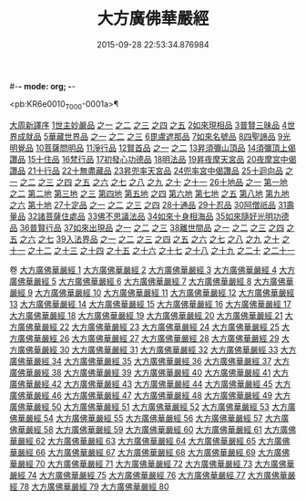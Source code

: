 #-*- mode: org; -*-
#+DATE: 2015-09-28 22:53:34.876984
#+TITLE: 大方廣佛華嚴經
#+PROPERTY: CBETA_ID T10n0279
#+PROPERTY: ID KR6e0010
#+PROPERTY: SOURCE Taisho Tripitaka Vol. 10, No. 279
#+PROPERTY: VOL 10
#+PROPERTY: BASEEDITION T
#+PROPERTY: WITNESS TKD

<pb:KR6e0010_T_000-0001a>¶

[[mandoku:KR6e0010_001.txt::001-0001a3][大周新譯序]]
[[mandoku:KR6e0010_001.txt::0001b25][1世主妙嚴品]]
[[mandoku:KR6e0010_001.txt::0001b25][之一]]
[[mandoku:KR6e0010_002.txt::002-0005b23][之二]]
[[mandoku:KR6e0010_003.txt::003-0010c5][之三]]
[[mandoku:KR6e0010_004.txt::004-0015c27][之四]]
[[mandoku:KR6e0010_005.txt::005-0021c5][之五]]
[[mandoku:KR6e0010_006.txt::006-0026a19][2如來現相品]]
[[mandoku:KR6e0010_007.txt::007-0032c25][3普賢三昧品]]
[[mandoku:KR6e0010_007.txt::0034b9][4世界成就品]]
[[mandoku:KR6e0010_008.txt::008-0039a15][5華藏世界品]]
[[mandoku:KR6e0010_008.txt::008-0039a15][之一]]
[[mandoku:KR6e0010_009.txt::009-0044a8][之二]]
[[mandoku:KR6e0010_010.txt::010-0048c23][之三]]
[[mandoku:KR6e0010_011.txt::011-0053c20][6毘盧遮那品]]
[[mandoku:KR6e0010_012.txt::012-0057c22][7如來名號品]]
[[mandoku:KR6e0010_012.txt::0060a13][8四聖諦品]]
[[mandoku:KR6e0010_013.txt::013-0062b15][9光明覺品]]
[[mandoku:KR6e0010_013.txt::0066a26][10菩薩問明品]]
[[mandoku:KR6e0010_014.txt::014-0069b19][11淨行品]]
[[mandoku:KR6e0010_014.txt::0072a22][12賢首品]]
[[mandoku:KR6e0010_014.txt::0072a22][之一]]
[[mandoku:KR6e0010_015.txt::015-0075b23][之二]]
[[mandoku:KR6e0010_016.txt::016-0080c7][13昇須彌山頂品]]
[[mandoku:KR6e0010_016.txt::0081a22][14須彌頂上偈讚品]]
[[mandoku:KR6e0010_016.txt::0083c29][15十住品]]
[[mandoku:KR6e0010_017.txt::017-0088b5][16梵行品]]
[[mandoku:KR6e0010_017.txt::0089a4][17初發心功德品]]
[[mandoku:KR6e0010_018.txt::018-0095a21][18明法品]]
[[mandoku:KR6e0010_019.txt::019-0099a19][19昇夜摩天宮品]]
[[mandoku:KR6e0010_019.txt::0099c13][20夜摩宮中偈讚品]]
[[mandoku:KR6e0010_019.txt::0102b24][21十行品]]
[[mandoku:KR6e0010_021.txt::021-0111a27][22十無盡藏品]]
[[mandoku:KR6e0010_022.txt::022-0115a12][23昇兜率天宮品]]
[[mandoku:KR6e0010_023.txt::023-0121a12][24兜率宮中偈讚品]]
[[mandoku:KR6e0010_023.txt::0124a24][25十迴向品]]
[[mandoku:KR6e0010_023.txt::0124a24][之一]]
[[mandoku:KR6e0010_024.txt::024-0127b17][之二]]
[[mandoku:KR6e0010_025.txt::025-0133a5][之三]]
[[mandoku:KR6e0010_026.txt::026-0138a30][之四]]
[[mandoku:KR6e0010_027.txt::027-0144b5][之五]]
[[mandoku:KR6e0010_028.txt::028-0150a19][之六]]
[[mandoku:KR6e0010_029.txt::029-0156c27][之七]]
[[mandoku:KR6e0010_030.txt::030-0160c24][之八]]
[[mandoku:KR6e0010_031.txt::031-0165b5][之九]]
[[mandoku:KR6e0010_032.txt::032-0171a5][之十]]
[[mandoku:KR6e0010_033.txt::033-0174c5][之十一]]
[[mandoku:KR6e0010_034.txt::034-0178b28][26十地品]]
[[mandoku:KR6e0010_034.txt::034-0178b28][之一]]
[[mandoku:KR6e0010_034.txt::0181a10][第一地]]
[[mandoku:KR6e0010_035.txt::035-0185a5][之二]]
[[mandoku:KR6e0010_035.txt::035-0185a5][第二地]]
[[mandoku:KR6e0010_035.txt::0187a29][第三地]]
[[mandoku:KR6e0010_036.txt::036-0189b20][之三]]
[[mandoku:KR6e0010_036.txt::036-0189b20][第四地]]
[[mandoku:KR6e0010_036.txt::0191a20][第五地]]
[[mandoku:KR6e0010_037.txt::037-0193b17][之四]]
[[mandoku:KR6e0010_037.txt::037-0193b17][第六地]]
[[mandoku:KR6e0010_037.txt::0195c22][第七地]]
[[mandoku:KR6e0010_038.txt::038-0198c5][之五]]
[[mandoku:KR6e0010_038.txt::038-0198c5][第八地]]
[[mandoku:KR6e0010_038.txt::0201c14][第九地]]
[[mandoku:KR6e0010_039.txt::039-0204c19][之六]]
[[mandoku:KR6e0010_039.txt::039-0204c19][第十地]]
[[mandoku:KR6e0010_040.txt::040-0211a5][27十定品]]
[[mandoku:KR6e0010_040.txt::040-0211a5][之一]]
[[mandoku:KR6e0010_041.txt::041-0215a5][之二]]
[[mandoku:KR6e0010_042.txt::042-0218c26][之三]]
[[mandoku:KR6e0010_043.txt::043-0223c5][之四]]
[[mandoku:KR6e0010_044.txt::044-0229c16][28十通品]]
[[mandoku:KR6e0010_044.txt::0232b5][29十忍品]]
[[mandoku:KR6e0010_045.txt::045-0237b7][30阿僧祇品]]
[[mandoku:KR6e0010_045.txt::0241a16][31壽量品]]
[[mandoku:KR6e0010_045.txt::0241b6][32諸菩薩住處品]]
[[mandoku:KR6e0010_046.txt::046-0242a5][33佛不思議法品]]
[[mandoku:KR6e0010_048.txt::048-0251b24][34如來十身相海品]]
[[mandoku:KR6e0010_048.txt::0255c11][35如來隨好光明功德品]]
[[mandoku:KR6e0010_049.txt::049-0257c9][36普賢行品]]
[[mandoku:KR6e0010_050.txt::050-0262a15][37如來出現品]]
[[mandoku:KR6e0010_050.txt::050-0262a15][之一]]
[[mandoku:KR6e0010_051.txt::051-0268a23][之二]]
[[mandoku:KR6e0010_052.txt::052-0273c5][之三]]
[[mandoku:KR6e0010_053.txt::053-0279a5][38離世間品]]
[[mandoku:KR6e0010_053.txt::053-0279a5][之一]]
[[mandoku:KR6e0010_054.txt::054-0284a5][之二]]
[[mandoku:KR6e0010_055.txt::055-0288c22][之三]]
[[mandoku:KR6e0010_056.txt::056-0293c10][之四]]
[[mandoku:KR6e0010_057.txt::057-0299b11][之五]]
[[mandoku:KR6e0010_058.txt::058-0304c21][之六]]
[[mandoku:KR6e0010_059.txt::059-0310c26][之七]]
[[mandoku:KR6e0010_060.txt::060-0319a5][39入法界品]]
[[mandoku:KR6e0010_060.txt::060-0319a5][之一]]
[[mandoku:KR6e0010_061.txt::061-0326c21][之二]]
[[mandoku:KR6e0010_062.txt::062-0331c27][之三]]
[[mandoku:KR6e0010_063.txt::063-0337b22][之四]]
[[mandoku:KR6e0010_064.txt::064-0343a8][之五]]
[[mandoku:KR6e0010_065.txt::065-0348a25][之六]]
[[mandoku:KR6e0010_066.txt::066-0353c5][之七]]
[[mandoku:KR6e0010_067.txt::067-0360a5][之八]]
[[mandoku:KR6e0010_068.txt::068-0365a27][之九]]
[[mandoku:KR6e0010_069.txt::069-0372a9][之十]]
[[mandoku:KR6e0010_070.txt::070-0378a24][之十一]]
[[mandoku:KR6e0010_071.txt::071-0384a18][之十二]]
[[mandoku:KR6e0010_072.txt::072-0391a5][之十三]]
[[mandoku:KR6e0010_073.txt::073-0396b12][之十四]]
[[mandoku:KR6e0010_074.txt::074-0401c15][之十五]]
[[mandoku:KR6e0010_075.txt::075-0405c5][之十六]]
[[mandoku:KR6e0010_076.txt::076-0413c8][之十七]]
[[mandoku:KR6e0010_077.txt::077-0419c13][之十八]]
[[mandoku:KR6e0010_078.txt::078-0428b5][之十九]]
[[mandoku:KR6e0010_079.txt::079-0434c28][之二十]]
[[mandoku:KR6e0010_080.txt::080-0439b5][之二十一]]

卷
[[mandoku:KR6e0010_001.txt][大方廣佛華嚴經 1]]
[[mandoku:KR6e0010_002.txt][大方廣佛華嚴經 2]]
[[mandoku:KR6e0010_003.txt][大方廣佛華嚴經 3]]
[[mandoku:KR6e0010_004.txt][大方廣佛華嚴經 4]]
[[mandoku:KR6e0010_005.txt][大方廣佛華嚴經 5]]
[[mandoku:KR6e0010_006.txt][大方廣佛華嚴經 6]]
[[mandoku:KR6e0010_007.txt][大方廣佛華嚴經 7]]
[[mandoku:KR6e0010_008.txt][大方廣佛華嚴經 8]]
[[mandoku:KR6e0010_009.txt][大方廣佛華嚴經 9]]
[[mandoku:KR6e0010_010.txt][大方廣佛華嚴經 10]]
[[mandoku:KR6e0010_011.txt][大方廣佛華嚴經 11]]
[[mandoku:KR6e0010_012.txt][大方廣佛華嚴經 12]]
[[mandoku:KR6e0010_013.txt][大方廣佛華嚴經 13]]
[[mandoku:KR6e0010_014.txt][大方廣佛華嚴經 14]]
[[mandoku:KR6e0010_015.txt][大方廣佛華嚴經 15]]
[[mandoku:KR6e0010_016.txt][大方廣佛華嚴經 16]]
[[mandoku:KR6e0010_017.txt][大方廣佛華嚴經 17]]
[[mandoku:KR6e0010_018.txt][大方廣佛華嚴經 18]]
[[mandoku:KR6e0010_019.txt][大方廣佛華嚴經 19]]
[[mandoku:KR6e0010_020.txt][大方廣佛華嚴經 20]]
[[mandoku:KR6e0010_021.txt][大方廣佛華嚴經 21]]
[[mandoku:KR6e0010_022.txt][大方廣佛華嚴經 22]]
[[mandoku:KR6e0010_023.txt][大方廣佛華嚴經 23]]
[[mandoku:KR6e0010_024.txt][大方廣佛華嚴經 24]]
[[mandoku:KR6e0010_025.txt][大方廣佛華嚴經 25]]
[[mandoku:KR6e0010_026.txt][大方廣佛華嚴經 26]]
[[mandoku:KR6e0010_027.txt][大方廣佛華嚴經 27]]
[[mandoku:KR6e0010_028.txt][大方廣佛華嚴經 28]]
[[mandoku:KR6e0010_029.txt][大方廣佛華嚴經 29]]
[[mandoku:KR6e0010_030.txt][大方廣佛華嚴經 30]]
[[mandoku:KR6e0010_031.txt][大方廣佛華嚴經 31]]
[[mandoku:KR6e0010_032.txt][大方廣佛華嚴經 32]]
[[mandoku:KR6e0010_033.txt][大方廣佛華嚴經 33]]
[[mandoku:KR6e0010_034.txt][大方廣佛華嚴經 34]]
[[mandoku:KR6e0010_035.txt][大方廣佛華嚴經 35]]
[[mandoku:KR6e0010_036.txt][大方廣佛華嚴經 36]]
[[mandoku:KR6e0010_037.txt][大方廣佛華嚴經 37]]
[[mandoku:KR6e0010_038.txt][大方廣佛華嚴經 38]]
[[mandoku:KR6e0010_039.txt][大方廣佛華嚴經 39]]
[[mandoku:KR6e0010_040.txt][大方廣佛華嚴經 40]]
[[mandoku:KR6e0010_041.txt][大方廣佛華嚴經 41]]
[[mandoku:KR6e0010_042.txt][大方廣佛華嚴經 42]]
[[mandoku:KR6e0010_043.txt][大方廣佛華嚴經 43]]
[[mandoku:KR6e0010_044.txt][大方廣佛華嚴經 44]]
[[mandoku:KR6e0010_045.txt][大方廣佛華嚴經 45]]
[[mandoku:KR6e0010_046.txt][大方廣佛華嚴經 46]]
[[mandoku:KR6e0010_047.txt][大方廣佛華嚴經 47]]
[[mandoku:KR6e0010_048.txt][大方廣佛華嚴經 48]]
[[mandoku:KR6e0010_049.txt][大方廣佛華嚴經 49]]
[[mandoku:KR6e0010_050.txt][大方廣佛華嚴經 50]]
[[mandoku:KR6e0010_051.txt][大方廣佛華嚴經 51]]
[[mandoku:KR6e0010_052.txt][大方廣佛華嚴經 52]]
[[mandoku:KR6e0010_053.txt][大方廣佛華嚴經 53]]
[[mandoku:KR6e0010_054.txt][大方廣佛華嚴經 54]]
[[mandoku:KR6e0010_055.txt][大方廣佛華嚴經 55]]
[[mandoku:KR6e0010_056.txt][大方廣佛華嚴經 56]]
[[mandoku:KR6e0010_057.txt][大方廣佛華嚴經 57]]
[[mandoku:KR6e0010_058.txt][大方廣佛華嚴經 58]]
[[mandoku:KR6e0010_059.txt][大方廣佛華嚴經 59]]
[[mandoku:KR6e0010_060.txt][大方廣佛華嚴經 60]]
[[mandoku:KR6e0010_061.txt][大方廣佛華嚴經 61]]
[[mandoku:KR6e0010_062.txt][大方廣佛華嚴經 62]]
[[mandoku:KR6e0010_063.txt][大方廣佛華嚴經 63]]
[[mandoku:KR6e0010_064.txt][大方廣佛華嚴經 64]]
[[mandoku:KR6e0010_065.txt][大方廣佛華嚴經 65]]
[[mandoku:KR6e0010_066.txt][大方廣佛華嚴經 66]]
[[mandoku:KR6e0010_067.txt][大方廣佛華嚴經 67]]
[[mandoku:KR6e0010_068.txt][大方廣佛華嚴經 68]]
[[mandoku:KR6e0010_069.txt][大方廣佛華嚴經 69]]
[[mandoku:KR6e0010_070.txt][大方廣佛華嚴經 70]]
[[mandoku:KR6e0010_071.txt][大方廣佛華嚴經 71]]
[[mandoku:KR6e0010_072.txt][大方廣佛華嚴經 72]]
[[mandoku:KR6e0010_073.txt][大方廣佛華嚴經 73]]
[[mandoku:KR6e0010_074.txt][大方廣佛華嚴經 74]]
[[mandoku:KR6e0010_075.txt][大方廣佛華嚴經 75]]
[[mandoku:KR6e0010_076.txt][大方廣佛華嚴經 76]]
[[mandoku:KR6e0010_077.txt][大方廣佛華嚴經 77]]
[[mandoku:KR6e0010_078.txt][大方廣佛華嚴經 78]]
[[mandoku:KR6e0010_079.txt][大方廣佛華嚴經 79]]
[[mandoku:KR6e0010_080.txt][大方廣佛華嚴經 80]]
